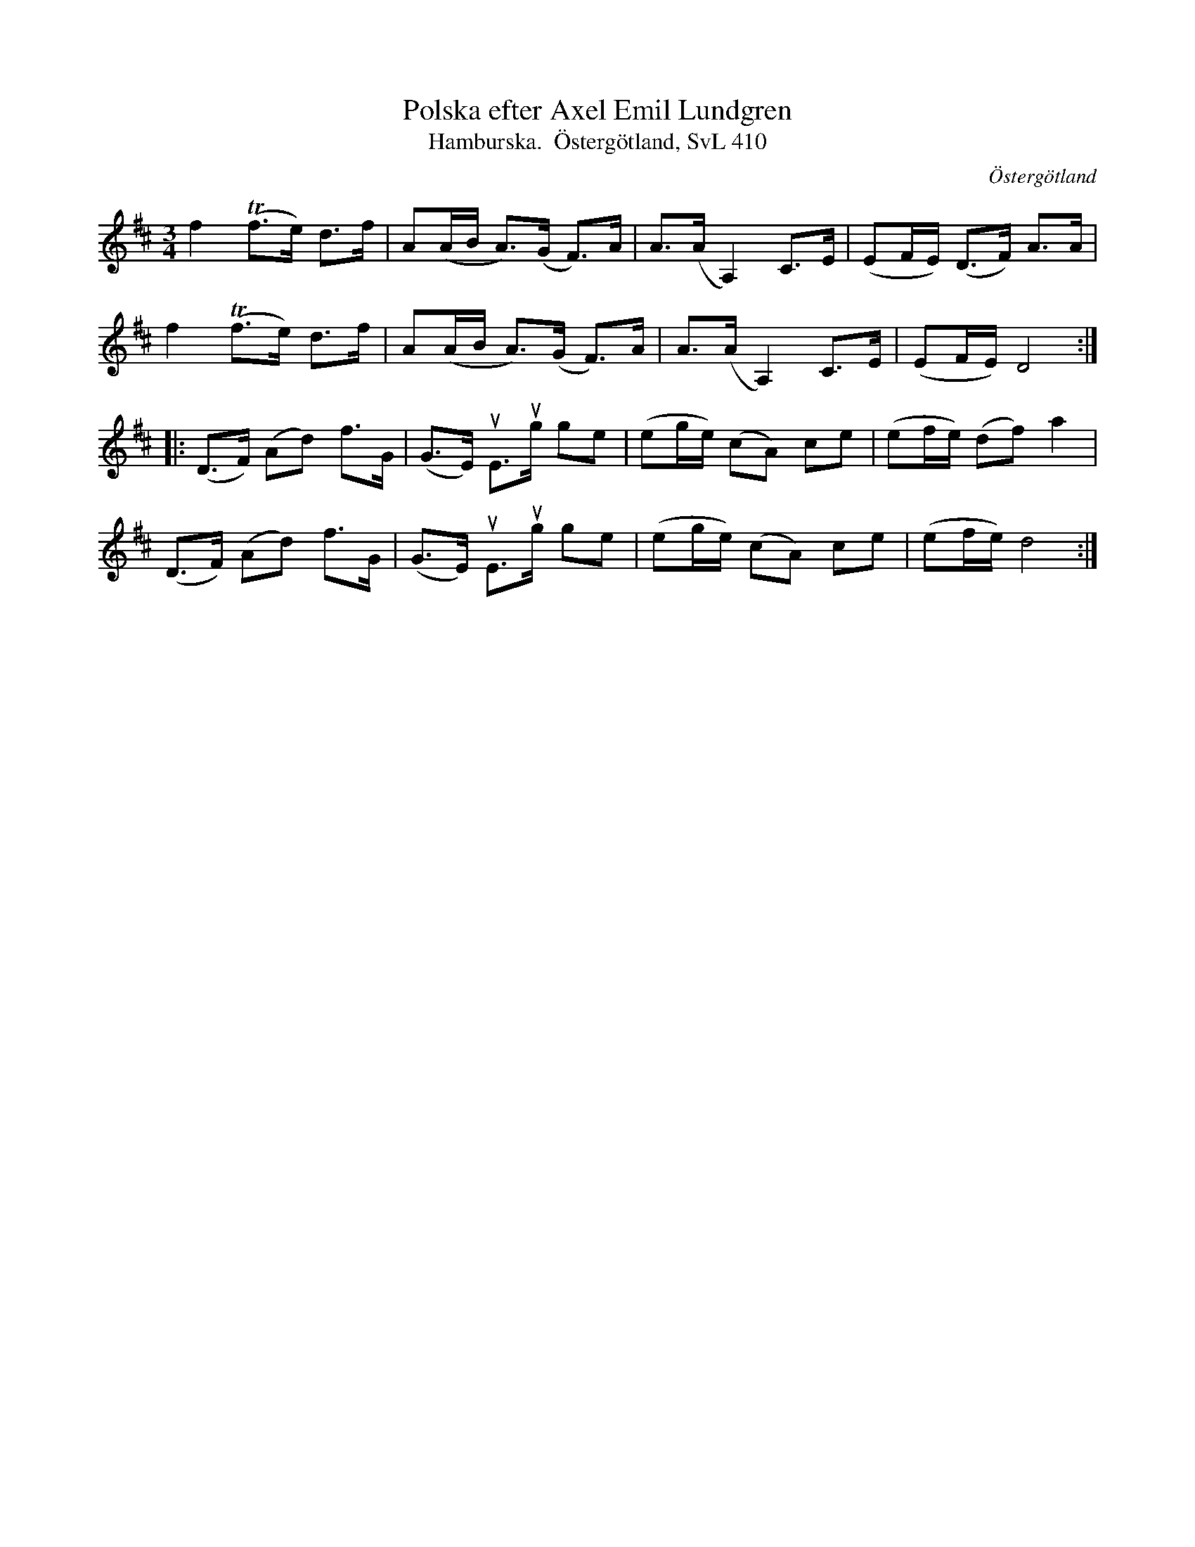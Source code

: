%%abc-charset utf-8

X:2201
T:Polska efter Axel Emil Lundgren
T:Hamburska.  Östergötland, SvL 410
S:Efter Helén Erikkson
S:Efter Axel Emil Lundgren
Z:Karen Myers (#2201)
Z:Upptecknad 6/2007
M:3/4
L:1/8
R:Polska
O:Östergötland
K:D
f2 (Tf>e) d>f | A(A/B/ A>)(G F>)A | A>(A A,2) C>E | (EF/E/) (D>F) A>A |
f2 (Tf>e) d>f | A(A/B/ A>)(G F>)A | A>(A A,2) C>E | (EF/E/) D4 :|
|: (D>F) (Ad) f>G | (G>E) uE>ug ge | (eg/e/) (cA) ce | (ef/e/) (df) a2 |
(D>F) (Ad) f>G | (G>E) uE>ug ge | (eg/e/) (cA) ce | (ef/e/) d4 :|

